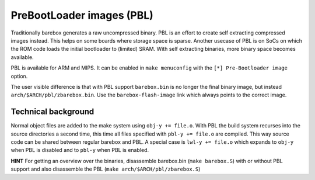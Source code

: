 .. _pbl:

PreBootLoader images (PBL)
==========================

Traditionally barebox generates a raw uncompressed binary. PBL is an effort to
create self extracting compressed images instead. This helps on some boards
where storage space is sparse. Another usecase of PBL is on SoCs on which the
ROM code loads the initial bootloader to (limited) SRAM. With self extracting
binaries, more binary space becomes available.

PBL is available for ARM and MIPS. It can be enabled in ``make menuconfig`` with
the ``[*] Pre-Bootloader image`` option.

The user visible difference is that with PBL support ``barebox.bin`` is no longer
the final binary image, but instead ``arch/$ARCH/pbl/zbarebox.bin``. Use the
``barebox-flash-image`` link which always points to the correct image.

Technical background
--------------------

Normal object files are added to the make system using ``obj-y += file.o``.
With PBL the build system recurses into the source directories a second
time, this time all files specified with ``pbl-y += file.o`` are compiled.
This way source code can be shared between regular barebox and PBL. A special
case is ``lwl-y += file.o`` which expands to ``obj-y`` when PBL is disabled
and to ``pbl-y`` when PBL is enabled.

**HINT** For getting an overview over the binaries, disassemble barebox.bin
(``make barebox.S``) with or without PBL support and also disassemble the
PBL (``make arch/$ARCH/pbl/zbarebox.S``)
